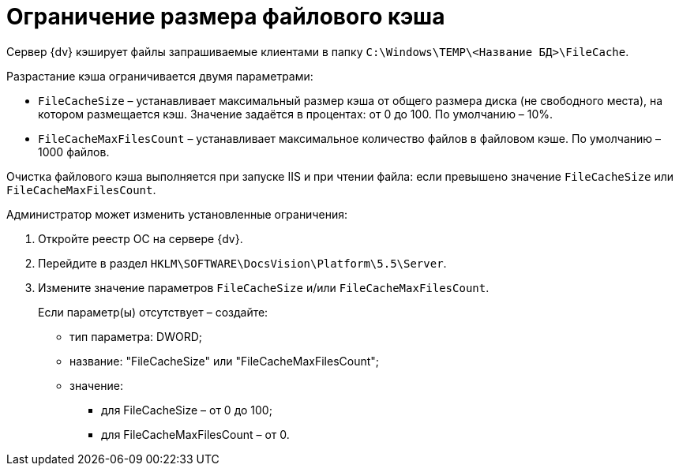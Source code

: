 = Ограничение размера файлового кэша

Сервер {dv} кэширует файлы запрашиваемые клиентами в папку `C:\Windows\TEMP\<Название БД>\FileCache`.

Разрастание кэша ограничивается двумя параметрами:

* `FileCacheSize` – устанавливает максимальный размер кэша от общего размера диска (не свободного места), на котором размещается кэш. Значение задаётся в процентах: от 0 до 100. По умолчанию – 10%.
* `FileCacheMaxFilesCount` – устанавливает максимальное количество файлов в файловом кэше. По умолчанию – 1000 файлов.

Очистка файлового кэша выполняется при запуске IIS и при чтении файла: если превышено значение `FileCacheSize` или `FileCacheMaxFilesCount`.

Администратор может изменить установленные ограничения:

. Откройте реестр ОС на сервере {dv}.
. Перейдите в раздел `HKLM\SOFTWARE\DocsVision\Platform\5.5\Server`.
. Измените значение параметров `FileCacheSize` и/или `FileCacheMaxFilesCount`.
+
Если параметр(ы) отсутствует – создайте:

* тип параметра: DWORD;
* название: "FileCacheSize" или "FileCacheMaxFilesCount";
* значение:
** для FileCacheSize – от 0 до 100;
** для FileCacheMaxFilesCount – от 0.

